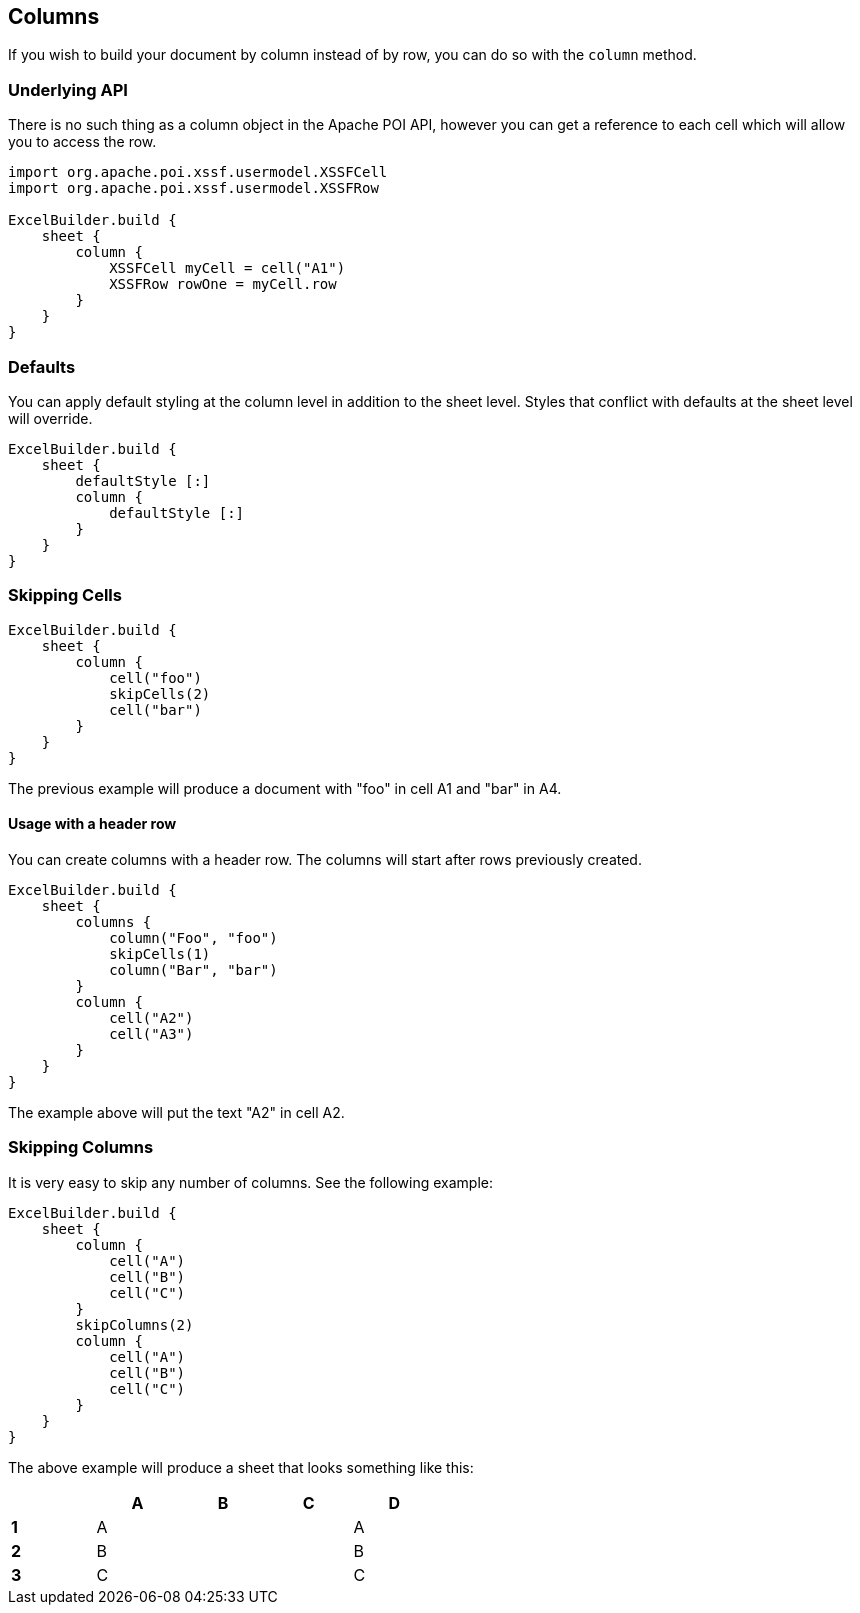 [[columns]]
== Columns

If you wish to build your document by column instead of by row, you can do so with the `column` method.

=== Underlying API

There is no such thing as a column object in the Apache POI API, however you can get a reference to each cell which will allow you to access the row.

[source,groovy]
----
import org.apache.poi.xssf.usermodel.XSSFCell
import org.apache.poi.xssf.usermodel.XSSFRow

ExcelBuilder.build {
    sheet {
        column {
            XSSFCell myCell = cell("A1")
            XSSFRow rowOne = myCell.row
        }
    }
}
----

=== Defaults

You can apply default styling at the column level in addition to the sheet level. Styles that conflict with defaults at the sheet level will override.

[source,groovy]
----
ExcelBuilder.build {
    sheet {
        defaultStyle [:]
        column {
            defaultStyle [:]
        }
    }
}
----

=== Skipping Cells

[source,groovy]
----
ExcelBuilder.build {
    sheet {
        column {
            cell("foo")
            skipCells(2)
            cell("bar")
        }
    }
}
----

The previous example will produce a document with "foo" in cell A1 and "bar" in A4.

==== Usage with a header row

You can create columns with a header row. The columns will start after rows previously created.

[source,groovy]
----
ExcelBuilder.build {
    sheet {
        columns {
            column("Foo", "foo")
            skipCells(1)
            column("Bar", "bar")
        }
        column {
            cell("A2")
            cell("A3")
        }
    }
}
----

The example above will put the text "A2" in cell A2.

=== Skipping Columns

It is very easy to skip any number of columns. See the following example:

[source,groovy]
----
ExcelBuilder.build {
    sheet {
        column {
            cell("A")
            cell("B")
            cell("C")
        }
        skipColumns(2)
        column {
            cell("A")
            cell("B")
            cell("C")
        }
    }
}
----

The above example will produce a sheet that looks something like this:

[width="50%"]
|=======
|  |A |B |C |D

|*1* |A |  |  |A
|*2* |B |  |  |B
|*3* |C |  |  |C
|=======